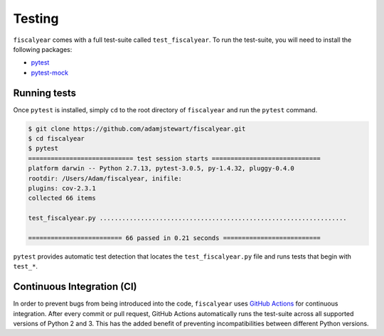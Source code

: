 Testing
=======

``fiscalyear`` comes with a full test-suite called ``test_fiscalyear``. To run the test-suite, you
will need to install the following packages:

* `pytest <https://docs.pytest.org/en/latest/>`_
* `pytest-mock <https://github.com/pytest-dev/pytest-mock/>`_


Running tests
-------------

Once ``pytest`` is installed, simply ``cd`` to the root directory of ``fiscalyear`` and run the ``pytest`` command.

.. code-block:: console

   $ git clone https://github.com/adamjstewart/fiscalyear.git
   $ cd fiscalyear
   $ pytest
   ============================ test session starts =============================
   platform darwin -- Python 2.7.13, pytest-3.0.5, py-1.4.32, pluggy-0.4.0
   rootdir: /Users/Adam/fiscalyear, inifile:
   plugins: cov-2.3.1
   collected 66 items

   test_fiscalyear.py ..................................................................

   ========================= 66 passed in 0.21 seconds ==========================


``pytest`` provides automatic test detection that locates the ``test_fiscalyear.py`` file and runs tests that begin with ``test_*``.


Continuous Integration (CI)
---------------------------

In order to prevent bugs from being introduced into the code, ``fiscalyear`` uses `GitHub Actions <https://github.com/features/actions>`_ for continuous integration. After every commit or pull request, GitHub Actions automatically runs the test-suite across all supported versions of Python 2 and 3. This has the added benefit of preventing incompatibilities between different Python versions.
